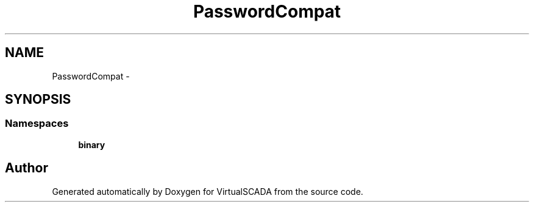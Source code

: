 .TH "PasswordCompat" 3 "Tue Apr 14 2015" "Version 1.0" "VirtualSCADA" \" -*- nroff -*-
.ad l
.nh
.SH NAME
PasswordCompat \- 
.SH SYNOPSIS
.br
.PP
.SS "Namespaces"

.in +1c
.ti -1c
.RI " \fBbinary\fP"
.br
.in -1c
.SH "Author"
.PP 
Generated automatically by Doxygen for VirtualSCADA from the source code\&.
